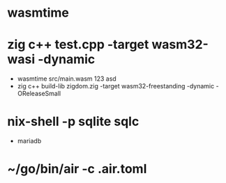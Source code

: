 * wasmtime
* zig c++ test.cpp -target wasm32-wasi -dynamic
  - wasmtime src/main.wasm 123 asd
  - zig c++ build-lib zigdom.zig -target wasm32-freestanding -dynamic -OReleaseSmall
* nix-shell -p sqlite sqlc
  - mariadb
* ~/go/bin/air -c .air.toml
